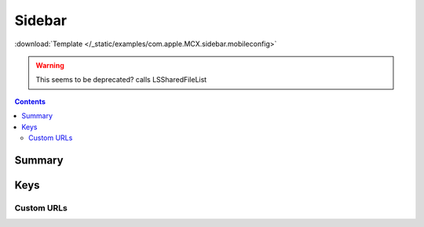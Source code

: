 .. _payloadtype-com.apple.MCX.sidebar:

Sidebar
=======
:download:`Template </_static/examples/com.apple.MCX.sidebar.mobileconfig>`

.. warning:: This seems to be deprecated? calls LSSharedFileList

.. contents::

Summary
-------

.. pfmheader:: /_static/manifests/com.apple.MCX.sidebar manifest.plist

Keys
----

.. pfmkey:: shouldAddNetworkHome /_static/manifests/com.apple.MCX.sidebar manifest.plist
.. pfmkey:: shouldAddUserHome /_static/manifests/com.apple.MCX.sidebar manifest.plist
.. pfmkey:: hideiCloudDrive /_static/manifests/com.apple.MCX.sidebar manifest.plist
.. pfmkey:: customBaseURLs /_static/manifests/com.apple.MCX.sidebar manifest.plist
.. pfmkey:: SidebarDestination /_static/manifests/com.apple.MCX.sidebar manifest.plist

Custom URLs
^^^^^^^^^^^

.. pfm:: /_static/manifests/com.apple.MCX.sidebar manifest.plist
    :key: customBaseURLs
